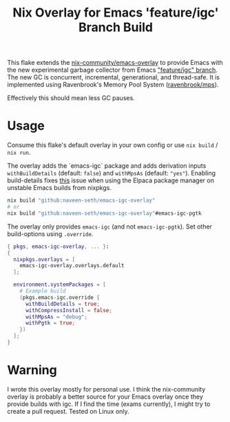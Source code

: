#+TITLE: Nix Overlay for Emacs 'feature/igc' Branch Build

This flake extends the [[https://github.com/nix-community/emacs-overlay][nix-community/emacs-overlay]] to provide Emacs with the
new experimental garbage collector from Emacs [[https://git.savannah.gnu.org/cgit/emacs.git/?h=scratch/igc]["feature/igc" branch]].  
The new GC is concurrent, incremental, generational, and thread-safe. 
It is implemented using Ravenbrook's Memory Pool System ([[https://github.com/Ravenbrook/mps][ravenbrook/mps]]).  

Effectively this should mean less GC pauses.

* Usage

Consume this flake's default overlay in your own config or use =nix build= / =nix run=.

The overlay adds the `emacs-igc` package and adds derivation inputs
=withBuildDetails= (default: =false=) and =withMpsAs= (default: ="yes"=).
Enabling build-details fixes [[https://github.com/progfolio/elpaca/wiki/Usage-with-Nix#manually-setting-elpaca-core-date][this]] issue when using the Elpaca package manager on
unstable Emacs builds from nixpkgs.

#+begin_src bash
  nix build "github:naveen-seth/emacs-igc-overlay"
  # or
  nix build "github:naveen-seth/emacs-igc-overlay"#emacs-igc-pgtk
#+end_src

The overlay only provides =emacs-igc= (and not =emacs-igc-pgtk=). Set other
build-options using =.override=.

#+begin_src nix
  { pkgs, emacs-igc-overlay, ... }:
  {
    nixpkgs.overlays = [
      emacs-igc-overlay.overlays.default
    ];

    environment.systemPackages = [
      # Example build
      (pkgs.emacs-igc.override {
        withBuildDetails = true;
       	withCompressInstall = false;
       	withMpsAs = "debug";
       	withPgtk = true;
      })
    ];
  }
#+end_src

* Warning

I wrote this overlay mostly for personal use. I think the nix-community overlay
is probably a better source for your Emacs overlay once they provide builds with
igc. If I find the time (exams currently), I might try to create a pull request.
Tested on Linux only.
